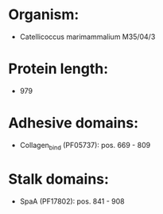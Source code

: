 * Organism:
- Catellicoccus marimammalium M35/04/3
* Protein length:
- 979
* Adhesive domains:
- Collagen_bind (PF05737): pos. 669 - 809
* Stalk domains:
- SpaA (PF17802): pos. 841 - 908

